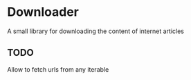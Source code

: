 * Downloader
  A small library for downloading the content of internet articles
** TODO
   Allow to fetch urls from any iterable
